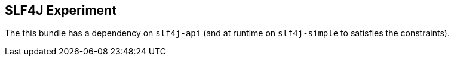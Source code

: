 == SLF4J Experiment

The this bundle has a dependency on `slf4j-api` (and at runtime on `slf4j-simple` to satisfies the constraints).
